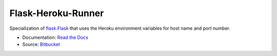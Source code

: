 
Flask-Heroku-Runner
-------------------

Specialization of `flask.Flask`_ that uses the Heroku environment
variables for host name and port number.

* Documentation: `Read the Docs <http://flask-heroku-runner.readthedocs.org/>`_
* Source: `Bitbucket <http://bitbucket.org/daveshawley/flask-heroku-runner/>`_

.. _`flask.Flask`: http://flask.pocoo.org/

